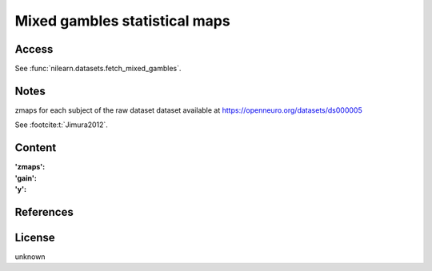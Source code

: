.. _mixed_gamble_maps:

Mixed gambles statistical maps
==============================

Access
------
See :func:`nilearn.datasets.fetch_mixed_gambles`.

Notes
-----
zmaps for each subject of the raw dataset dataset available at
https://openneuro.org/datasets/ds000005

See :footcite:t:`Jimura2012`.

Content
-------
:'zmaps':
:'gain':
:'y':

References
----------
.. footbibliography::

License
-------
unknown
